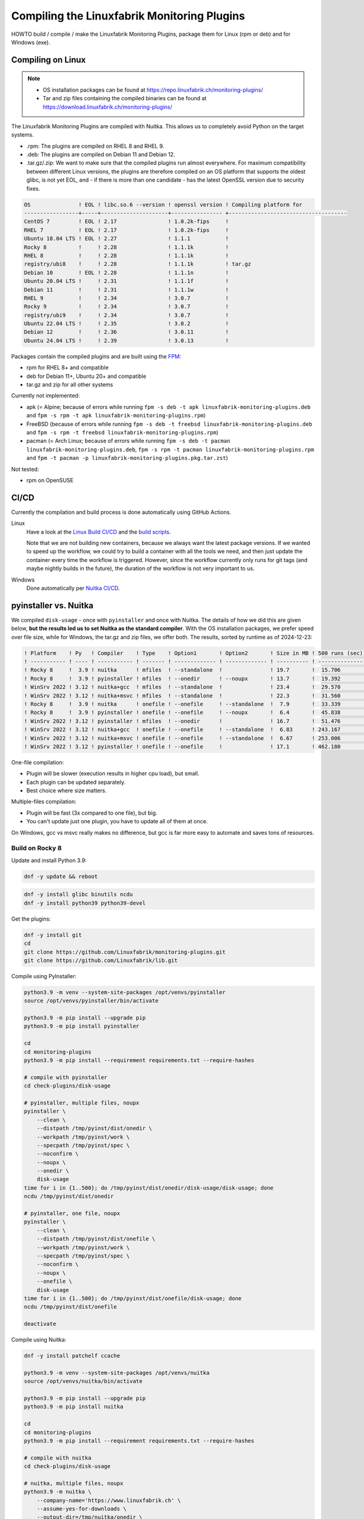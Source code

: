 Compiling the Linuxfabrik Monitoring Plugins
============================================

HOWTO build / compile / make the Linuxfabrik Monitoring Plugins, package them for Linux (rpm or deb) and for Windows (exe).


Compiling on Linux
------------------

.. note::

    * OS installation packages can be found at https://repo.linuxfabrik.ch/monitoring-plugins/
    * Tar and zip files containing the compiled binaries can be found at https://download.linuxfabrik.ch/monitoring-plugins/

The Linuxfabrik Monitoring Plugins are compiled with Nuitka. This allows us to completely avoid Python on the target systems.

* .rpm: The plugins are compiled on RHEL 8 and RHEL 9.
* .deb: The plugins are compiled on Debian 11 and Debian 12.
* .tar.gz/.zip: We want to make sure that the compiled plugins run almost everywhere. For maximum compatibility between different Linux versions, the plugins are therefore compiled on an OS platform that supports the oldest glibc, is not yet EOL, and - if there is more than one candidate - has the latest OpenSSL version due to security fixes.

.. code-block:: text

    OS               ! EOL ! libc.so.6 --version ! openssl version ! Compiling platform for
    -----------------+-----+---------------------+---------------- +-------------------------------------
    CentOS 7         ! EOL ! 2.17                ! 1.0.2k-fips     !
    RHEL 7           ! EOL ! 2.17                ! 1.0.2k-fips     !
    Ubuntu 18.04 LTS ! EOL ! 2.27                ! 1.1.1           !
    Rocky 8          !     ! 2.28                ! 1.1.1k          !
    RHEL 8           !     ! 2.28                ! 1.1.1k          !
    registry/ubi8    !     ! 2.28                ! 1.1.1k          ! tar.gz
    Debian 10        ! EOL ! 2.28                ! 1.1.1n          !
    Ubuntu 20.04 LTS !     ! 2.31                ! 1.1.1f          !
    Debian 11        !     ! 2.31                ! 1.1.1w          !
    RHEL 9           !     ! 2.34                ! 3.0.7           !
    Rocky 9          !     ! 2.34                ! 3.0.7           !
    registry/ubi9    !     ! 2.34                ! 3.0.7           !
    Ubuntu 22.04 LTS !     ! 2.35                ! 3.0.2           !
    Debian 12        !     ! 2.36                ! 3.0.11          !
    Ubuntu 24.04 LTS !     ! 2.39                ! 3.0.13          !

Packages contain the compiled plugins and are built using the `FPM <https://docs.linuxfabrik.ch/software/fpm.html>`_:

* rpm for RHEL 8+ and compatible
* deb for Debian 11+, Ubuntu 20+ and compatible
* tar.gz and zip for all other systems

Currently not implemented:

* apk (= Alpine; because of errors while running ``fpm -s deb -t apk linuxfabrik-monitoring-plugins.deb`` and ``fpm -s rpm -t apk linuxfabrik-monitoring-plugins.rpm``)
* FreeBSD (because of errors while running ``fpm -s deb -t freebsd linuxfabrik-monitoring-plugins.deb`` and ``fpm -s rpm -t freebsd linuxfabrik-monitoring-plugins.rpm``)
* pacman (= Arch Linux; because of errors while running ``fpm -s deb -t pacman linuxfabrik-monitoring-plugins.deb``, ``fpm -s rpm -t pacman linuxfabrik-monitoring-plugins.rpm`` and ``fpm -t pacman -p linuxfabrik-monitoring-plugins.pkg.tar.zst``)

Not tested:

* rpm on OpenSUSE


CI/CD
-----

Currently the compilation and build process is done automatically using GitHub Actions.

Linux
    Have a look at the `Linux Build CI/CD <https://github.com/Linuxfabrik/monitoring-plugins/blob/main/.github/workflows/linux-build.yml>`_ and the `build scripts <https://github.com/Linuxfabrik/monitoring-plugins/tree/main/build>`_.

    Note that we are not building new containers, because we always want the latest package versions. If we wanted to speed up the workflow, we could try to build a container with all the tools we need, and then just update the container every time the workflow is triggered. However, since the workflow currently only runs for git tags (and maybe nightly builds in the future), the duration of the workflow is not very important to us.

Windows
    Done automatically per `Nuitka CI/CD <https://github.com/Linuxfabrik/monitoring-plugins/blob/main/.github/workflows/nuitka-compile.yml>`_.


pyinstaller vs. Nuitka
----------------------

We compiled ``disk-usage`` - once with ``pyinstaller`` and once with Nuitka. The details of how we did this are given below, **but the results led us to set Nuitka as the standard compiler**. With the OS installation packages, we prefer speed over file size, while for Windows, the tar.gz and zip files, we offer both. The results, sorted by runtime as of 2024-12-23:

.. code-block:: text

    ! Platform    ! Py   ! Compiler    ! Type    ! Option1       ! Option2       ! Size in MB ! 500 runs (sec) ! VirusTotal !
    ! ----------- ! ---- ! ----------- ! ------- ! ------------- ! ------------- ! ---------- ! -------------- ! ---------- !
    ! Rocky 8     !  3.9 ! nuitka      ! mfiles  ! --standalone  !               ! 19.7       !  15.706        !            !
    ! Rocky 8     !  3.9 ! pyinstaller ! mfiles  ! --onedir      ! --noupx       ! 13.7       !  19.392        !            !
    ! WinSrv 2022 ! 3.12 ! nuitka+gcc  ! mfiles  ! --standalone  !               ! 23.4       !  29.570        !  4/72      !
    ! WinSrv 2022 ! 3.12 ! nuitka+msvc ! mfiles  ! --standalone  !               ! 22.3       !  31.560        !  2/71      !
    ! Rocky 8     !  3.9 ! nuitka      ! onefile ! --onefile     ! --standalone  !  7.9       !  33.339        !            !
    ! Rocky 8     !  3.9 ! pyinstaller ! onefile ! --onefile     ! --noupx       !  6.4       !  45.838        !            !
    ! WinSrv 2022 ! 3.12 ! pyinstaller ! mfiles  ! --onedir      !               ! 16.7       !  51.476        ! 13/71      !
    ! WinSrv 2022 ! 3.12 ! nuitka+gcc  ! onefile ! --onefile     ! --standalone  !  6.83      ! 243.167        ! 24/71      !
    ! WinSrv 2022 ! 3.12 ! nuitka+msvc ! onefile ! --onefile     ! --standalone  !  6.67      ! 253.006        ! 15/72      !
    ! WinSrv 2022 ! 3.12 ! pyinstaller ! onefile ! --onefile     !               ! 17.1       ! 462.180        !  7/72      !

One-file compilation:

* Plugin will be slower (execution results in higher cpu load), but small.
* Each plugin can be updated separately.
* Best choice where size matters.

Multiple-files compilation:

* Plugin will be fast (3x compared to one file), but big.
* You can't update just one plugin, you have to update all of them at once.

On Windows, gcc vs msvc really makes no difference, but gcc is far more easy to automate and saves tons of resources.


Build on Rocky 8
~~~~~~~~~~~~~~~~

Update and install Python 3.9:

.. code-block:: bash

    dnf -y update && reboot

.. code-block:: bash

    dnf -y install glibc binutils ncdu
    dnf -y install python39 python39-devel

Get the plugins:

.. code-block:: bash

    dnf -y install git
    cd
    git clone https://github.com/Linuxfabrik/monitoring-plugins.git
    git clone https://github.com/Linuxfabrik/lib.git

Compile using PyInstaller:

.. code-block:: bash

    python3.9 -m venv --system-site-packages /opt/venvs/pyinstaller
    source /opt/venvs/pyinstaller/bin/activate

    python3.9 -m pip install --upgrade pip
    python3.9 -m pip install pyinstaller

    cd
    cd monitoring-plugins
    python3.9 -m pip install --requirement requirements.txt --require-hashes

    # compile with pyinstaller
    cd check-plugins/disk-usage

    # pyinstaller, multiple files, noupx
    pyinstaller \
        --clean \
        --distpath /tmp/pyinst/dist/onedir \
        --workpath /tmp/pyinst/work \
        --specpath /tmp/pyinst/spec \
        --noconfirm \
        --noupx \
        --onedir \
        disk-usage
    time for i in {1..500}; do /tmp/pyinst/dist/onedir/disk-usage/disk-usage; done
    ncdu /tmp/pyinst/dist/onedir

    # pyinstaller, one file, noupx
    pyinstaller \
        --clean \
        --distpath /tmp/pyinst/dist/onefile \
        --workpath /tmp/pyinst/work \
        --specpath /tmp/pyinst/spec \
        --noconfirm \
        --noupx \
        --onefile \
        disk-usage
    time for i in {1..500}; do /tmp/pyinst/dist/onefile/disk-usage; done
    ncdu /tmp/pyinst/dist/onefile

    deactivate

Compile using Nuitka:

.. code-block:: bash

    dnf -y install patchelf ccache

    python3.9 -m venv --system-site-packages /opt/venvs/nuitka
    source /opt/venvs/nuitka/bin/activate

    python3.9 -m pip install --upgrade pip
    python3.9 -m pip install nuitka

    cd
    cd monitoring-plugins
    python3.9 -m pip install --requirement requirements.txt --require-hashes

    # compile with nuitka
    cd check-plugins/disk-usage

    # nuitka, multiple files, noupx
    python3.9 -m nuitka \
        --company-name='https://www.linuxfabrik.ch' \
        --assume-yes-for-downloads \
        --output-dir=/tmp/nuitka/onedir \
        --remove-output \
        --standalone \
        disk-usage
    time for i in {1..500}; do /tmp/nuitka/onedir/disk-usage.dist/disk-usage.bin; done
    ncdu /tmp/nuitka/onedir

    # nuitka, one file, noupx
    python3.9 -m nuitka \
        --company-name='https://www.linuxfabrik.ch' \
        --assume-yes-for-downloads \
        --output-dir=/tmp/nuitka/onefile \
        --remove-output \
        --standalone \
        --onefile \
        disk-usage
    time for i in {1..500}; do /tmp/nuitka/onefile/disk-usage.bin; done
    ncdu /tmp/nuitka

    deactivate


Build on Windows Server 2022
~~~~~~~~~~~~~~~~~~~~~~~~~~~~

Download and install Python 3.12. As of 2024-12-23: *Sorry, non-MSVC is not currently supported with Python 3.13+, due to differences in layout internal structures of Python.*

Download Microsoft Visual C++ 14.0+:

* Open https://visualstudio.microsoft.com/downloads/
* Tools for Visual Studio > Build Tools for Visual Studio 20xx > Download
* Start the downloaded file
* Tab "Workloads":

    * Activate "Desktop development with C++"" aktivieren, choose oldest "Windows 10 SDK"
    * Activate "Visual Studio extension development"; on the right, choose "MSVC v143 - VS 2022 ..."

.. code-block:: text

    mkdir c:\temp

Create a "runtime measurement" script in Powershell:

.. code-block:: text
    :caption: c:\temp\measure.ps1

    # Define the program
    $program = ".\disk-usage.exe"

    # Run the program 500 times and measure the time
    $results = 1..500 | ForEach-Object {
        Measure-Command { & $program } | Select-Object -ExpandProperty TotalMilliseconds
    }

    # Output the timings
    $results | ForEach-Object { Write-Host "Run: $_ ms" }

    # Calculate and output the average and total time
    $averageTime = ($results | Measure-Object -Average).Average
    $totalTime = ($results | Measure-Object -Sum).Sum
    Write-Host "Average Time: $averageTime ms"
    Write-Host "Total Time for 500 runs: $totalTime ms"

To measure the runtime in Powershell later, run for example:

.. code-block:: text

    # measure runtime in Powershell
    cd c:\temp\msvc.onedir\disk-usage.dist\
    C:\temp\measure.ps1

Mount the Monitoring Plugins from the Git repo on your Linux machine (assuming you're using RDP):

.. code-block:: text

    net use m: \\tsclient\_\home\$USER\git\linuxfabrik\monitoring-plugins
    m:

Setup Python on Windows:

.. code-block:: text

    python.exe -m pip install --upgrade pip wheel setuptools
    python.exe -m pip install --upgrade ordered-set Nuitka pyinstaller
    python.exe -m pip install --requirement requirements.txt --require-hashes

Compile using Nuitka+MSVC:

.. code-block:: text

    python -m nuitka \
        --assume-yes-for-downloads \
        --output-dir=c:\temp\msvc.onedir   \
        --remove-output \
        --standalone \
        --msvc=latest \
        check-plugins\disk-usage\disk-usage

    python -m nuitka \
        --assume-yes-for-downloads \
        --output-dir=c:\temp\msvc.onefile  \
        --remove-output \
        --standalone \
        --msvc=latest \
        --onefile \
        check-plugins\disk-usage\disk-usage

Compile using Nuitka+gcc:

.. code-block:: text

    python -m nuitka \
        --assume-yes-for-downloads \
        --output-dir=c:\temp\mingw.onedir  \
        --remove-output \
        --standalone \
        --mingw64 \
        check-plugins\disk-usage\disk-usage

    python -m nuitka \
        --assume-yes-for-downloads \
        --output-dir=c:\temp\mingw.onefile \
        --remove-output \
        --standalone \
        --mingw64 \
        --onefile \
        check-plugins\disk-usage\disk-usage

Compile using pyinstaller:

.. code-block:: text

    c:
    pyinstaller \
        --clean \
        --distpath c:\temp\pyinst.onedir\dist\onedir \
        --workpath c:\temp\pyinst.onedir\work \
        --specpath c:\temp\pyinst.onedir\spec \
        --noconfirm \
        --onedir \
        m:\check-plugins\disk-usage\disk-usage

    pyinstaller \
        --clean \
        --distpath c:\temp\pyinst.onefile\dist\onefile \
        --workpath c:\temp\pyinst.onefile\work \
        --specpath c:\temp\pyinst.onefile\spec \
        --noconfirm \
        --onefile \
        m:\check-plugins\disk-usage\disk-usage




